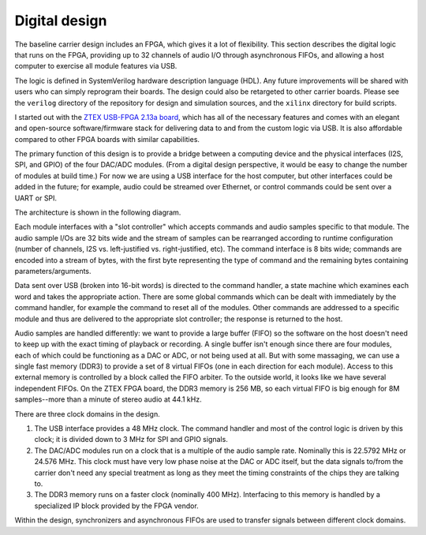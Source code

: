 Digital design
==============

The baseline carrier design includes an FPGA, which gives it a lot of flexibility.  This section describes the digital logic that runs on the FPGA, providing up to 32 channels of audio I/O through asynchronous FIFOs, and allowing a host computer to exercise all module features via USB.

The logic is defined in SystemVerilog hardware description language (HDL).  Any future improvements will be shared with users who can simply reprogram their boards.  The design could also be retargeted to other carrier boards.  Please see the ``verilog`` directory of the repository for design and simulation sources, and the ``xilinx`` directory for build scripts.  

I started out with the `ZTEX USB-FPGA 2.13a board <https://www.ztex.de/usb-fpga-2/usb-fpga-2.13.e.html>`_, which has all of the necessary features and comes with an elegant and open-source software/firmware stack for delivering data to and from the custom logic via USB.  It is also affordable compared to other FPGA boards with similar capabilities.

The primary function of this design is to provide a bridge between a computing device and the physical interfaces (I2S, SPI, and GPIO) of the four DAC/ADC modules.  (From a digital design perspective, it would be easy to change the number of modules at build time.)  For now we are using a USB interface for the host computer, but other interfaces could be added in the future; for example, audio could be streamed over Ethernet, or control commands could be sent over a UART or SPI.

The architecture is shown in the following diagram.

.. image:: figures/digital_design.*
	:width: 100%

Each module interfaces with a "slot controller" which accepts commands and audio samples specific to that module.  The audio sample I/Os are 32 bits wide and the stream of samples can be rearranged according to runtime configuration (number of channels, I2S vs. left-justified vs. right-justified, etc).  The command interface is 8 bits wide; commands are encoded into a stream of bytes, with the first byte representing the type of command and the remaining bytes containing parameters/arguments.

Data sent over USB (broken into 16-bit words) is directed to the command handler, a state machine which examines each word and takes the appropriate action.  There are some global commands which can be dealt with immediately by the command handler, for example the command to reset all of the modules.  Other commands are addressed to a specific module and thus are delivered to the appropriate slot controller; the response is returned to the host.  

Audio samples are handled differently: we want to provide a large buffer (FIFO) so the software on the host doesn't need to keep up with the exact timing of playback or recording.  A single buffer isn't enough since there are four modules, each of which could be functioning as a DAC or ADC, or not being used at all.  But with some massaging, we can use a single fast memory (DDR3) to provide a set of 8 virtual FIFOs (one in each direction for each module).  Access to this external memory is controlled by a block called the FIFO arbiter.  To the outside world, it looks like we have several independent FIFOs.  On the ZTEX FPGA board, the DDR3 memory is 256 MB, so each virtual FIFO is big enough for 8M samples--more than a minute of stereo audio at 44.1 kHz.

There are three clock domains in the design.  

1. The USB interface provides a 48 MHz clock.  The command handler and most of the control logic is driven by this clock; it is divided down to 3 MHz for SPI and GPIO signals.
2. The DAC/ADC modules run on a clock that is a multiple of the audio sample rate.  Nominally this is 22.5792 MHz or 24.576 MHz.  This clock must have very low phase noise at the DAC or ADC itself, but the data signals to/from the carrier don't need any special treatment as long as they meet the timing constraints of the chips they are talking to.  
3. The DDR3 memory runs on a faster clock (nominally 400 MHz).  Interfacing to this memory is handled by a specialized IP block provided by the FPGA vendor.

Within the design, synchronizers and asynchronous FIFOs are used to transfer signals between different clock domains.
